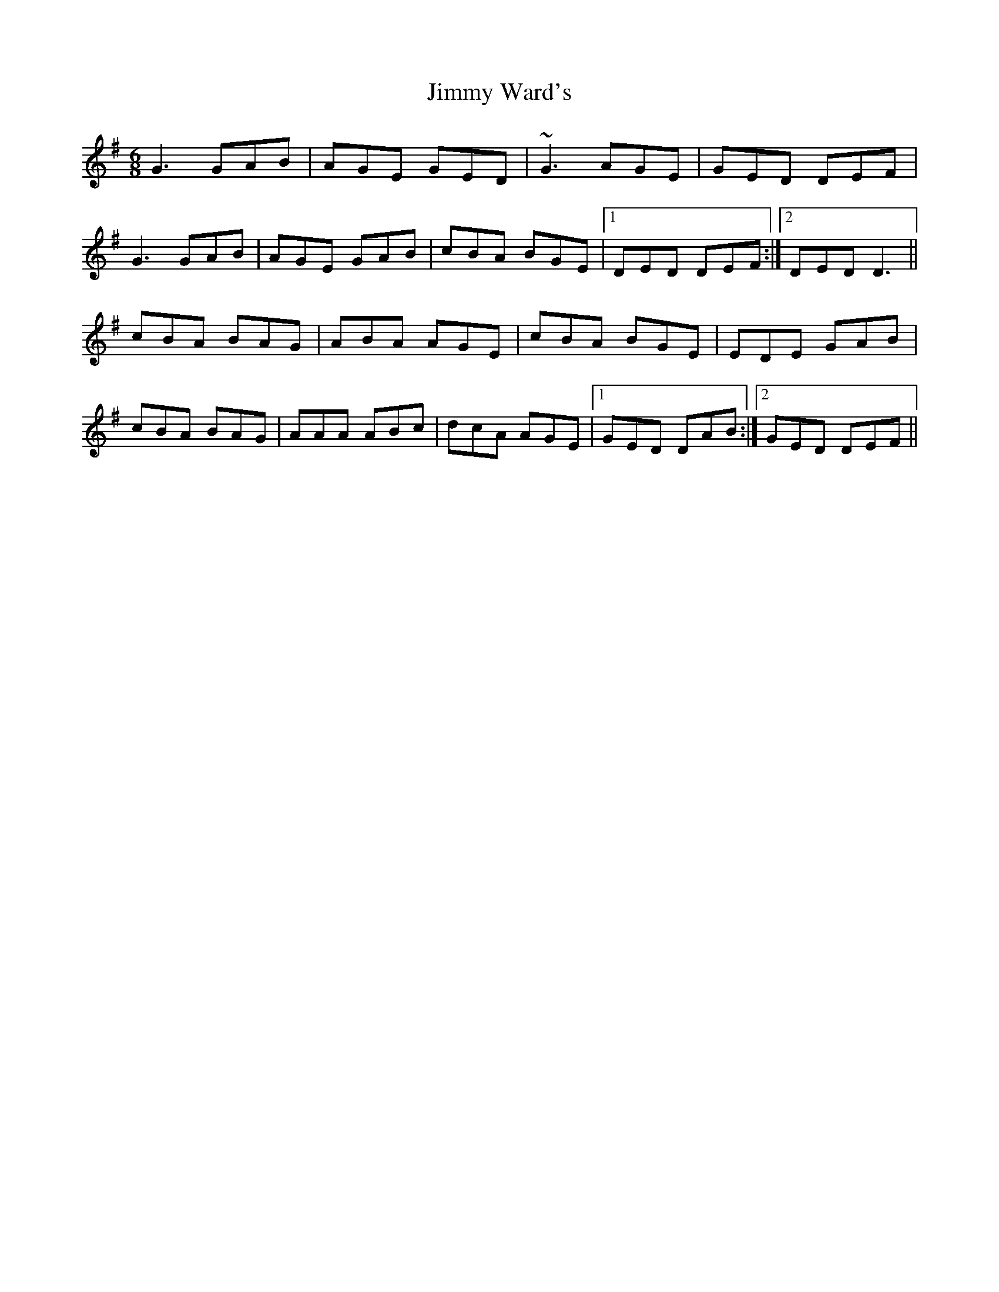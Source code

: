X: 1
T: Jimmy Ward's
Z: gian marco
S: https://thesession.org/tunes/793#setting29983
R: jig
M: 6/8
L: 1/8
K: Gmaj
G3 GAB|AGE GED|~G3 AGE|GED DEF|
G3 GAB|AGE GAB|cBA BGE|1 DED DEF:|2 DED D3||
cBA BAG|ABA AGE|cBA BGE|EDE GAB|
cBA BAG|AAA ABc|dcA AGE|1 GED DAB:|2 GED DEF||

